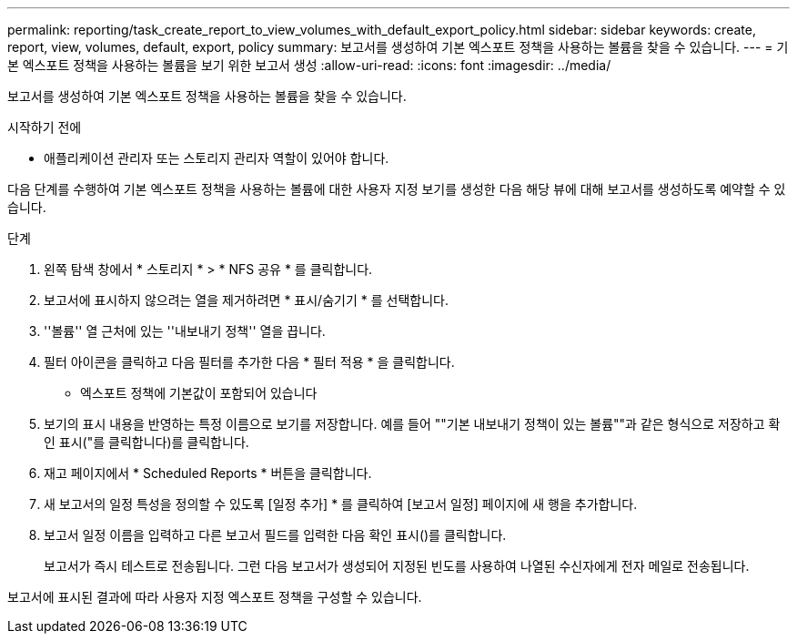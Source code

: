 ---
permalink: reporting/task_create_report_to_view_volumes_with_default_export_policy.html 
sidebar: sidebar 
keywords: create, report, view, volumes, default, export, policy 
summary: 보고서를 생성하여 기본 엑스포트 정책을 사용하는 볼륨을 찾을 수 있습니다. 
---
= 기본 엑스포트 정책을 사용하는 볼륨을 보기 위한 보고서 생성
:allow-uri-read: 
:icons: font
:imagesdir: ../media/


[role="lead"]
보고서를 생성하여 기본 엑스포트 정책을 사용하는 볼륨을 찾을 수 있습니다.

.시작하기 전에
* 애플리케이션 관리자 또는 스토리지 관리자 역할이 있어야 합니다.


다음 단계를 수행하여 기본 엑스포트 정책을 사용하는 볼륨에 대한 사용자 지정 보기를 생성한 다음 해당 뷰에 대해 보고서를 생성하도록 예약할 수 있습니다.

.단계
. 왼쪽 탐색 창에서 * 스토리지 * > * NFS 공유 * 를 클릭합니다.
. 보고서에 표시하지 않으려는 열을 제거하려면 * 표시/숨기기 * 를 선택합니다.
. ''볼륨'' 열 근처에 있는 ''내보내기 정책'' 열을 끕니다.
. 필터 아이콘을 클릭하고 다음 필터를 추가한 다음 * 필터 적용 * 을 클릭합니다.
+
** 엑스포트 정책에 기본값이 포함되어 있습니다


. 보기의 표시 내용을 반영하는 특정 이름으로 보기를 저장합니다. 예를 들어 ""기본 내보내기 정책이 있는 볼륨""과 같은 형식으로 저장하고 확인 표시("를 클릭합니다image:../media/blue_check.gif[""])를 클릭합니다.
. 재고 페이지에서 * Scheduled Reports * 버튼을 클릭합니다.
. 새 보고서의 일정 특성을 정의할 수 있도록 [일정 추가] * 를 클릭하여 [보고서 일정] 페이지에 새 행을 추가합니다.
. 보고서 일정 이름을 입력하고 다른 보고서 필드를 입력한 다음 확인 표시(image:../media/blue_check.gif[""])를 클릭합니다.
+
보고서가 즉시 테스트로 전송됩니다. 그런 다음 보고서가 생성되어 지정된 빈도를 사용하여 나열된 수신자에게 전자 메일로 전송됩니다.



보고서에 표시된 결과에 따라 사용자 지정 엑스포트 정책을 구성할 수 있습니다.

